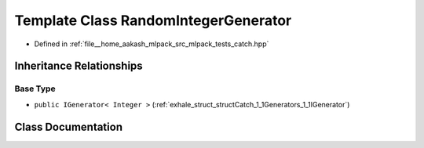 .. _exhale_class_classCatch_1_1Generators_1_1RandomIntegerGenerator:

Template Class RandomIntegerGenerator
=====================================

- Defined in :ref:`file__home_aakash_mlpack_src_mlpack_tests_catch.hpp`


Inheritance Relationships
-------------------------

Base Type
*********

- ``public IGenerator< Integer >`` (:ref:`exhale_struct_structCatch_1_1Generators_1_1IGenerator`)


Class Documentation
-------------------


.. doxygenclass:: Catch::Generators::RandomIntegerGenerator
   :members:
   :protected-members:
   :undoc-members: